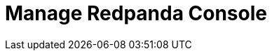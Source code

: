 = Manage Redpanda Console
:description: Learn how to manage Redpanda using Redpanda Console.
:page-layout: index
:page-aliases: console:index.adoc, console:index/index.adoc, console:features/index.adoc
:page-categories: Redpanda Console

